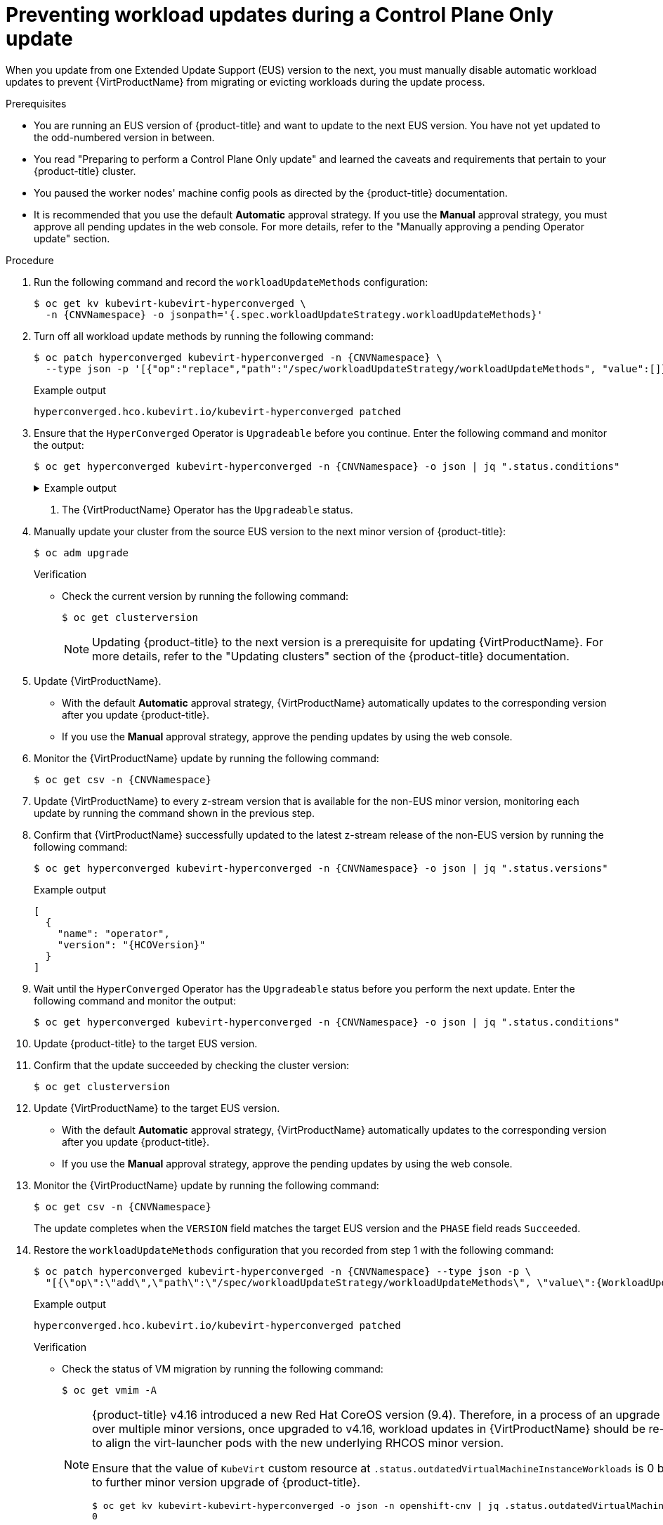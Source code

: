 // Module included in the following assemblies:
//
// * virt/updating/upgrading-virt.adoc

:_mod-docs-content-type: PROCEDURE
[id="virt-preventing-workload-updates-during-control-plane-only-update_{context}"]
= Preventing workload updates during a Control Plane Only update

When you update from one Extended Update Support (EUS) version to the next, you must manually disable automatic workload updates to prevent {VirtProductName} from migrating or evicting workloads during the update process.

.Prerequisites

* You are running an EUS version of {product-title} and want to update to the next EUS version. You have not yet updated to the odd-numbered version in between.

* You read "Preparing to perform a Control Plane Only update" and learned the caveats and requirements that pertain to your {product-title} cluster.

* You paused the worker nodes' machine config pools as directed by the {product-title} documentation.

* It is recommended that you use the default *Automatic* approval strategy. If you use the *Manual* approval strategy, you must approve all pending updates in the web console. For more details, refer to the "Manually approving a pending Operator update" section.

.Procedure

. Run the following command and record the `workloadUpdateMethods` configuration:
+
[source,terminal,subs="attributes+"]
----
$ oc get kv kubevirt-kubevirt-hyperconverged \
  -n {CNVNamespace} -o jsonpath='{.spec.workloadUpdateStrategy.workloadUpdateMethods}'
----

. Turn off all workload update methods by running the following command:
+
[source,terminal,subs="attributes+"]
----
$ oc patch hyperconverged kubevirt-hyperconverged -n {CNVNamespace} \
  --type json -p '[{"op":"replace","path":"/spec/workloadUpdateStrategy/workloadUpdateMethods", "value":[]}]'
----
+
.Example output
[source,terminal]
----
hyperconverged.hco.kubevirt.io/kubevirt-hyperconverged patched
----

. Ensure that the `HyperConverged` Operator is `Upgradeable` before you continue. Enter the following command and monitor the output:
+
[source,terminal,subs="attributes+"]
----
$ oc get hyperconverged kubevirt-hyperconverged -n {CNVNamespace} -o json | jq ".status.conditions"
----
+
.Example output
[%collapsible]
====
[source,json]
----
[
  {
    "lastTransitionTime": "2022-12-09T16:29:11Z",
    "message": "Reconcile completed successfully",
    "observedGeneration": 3,
    "reason": "ReconcileCompleted",
    "status": "True",
    "type": "ReconcileComplete"
  },
  {
    "lastTransitionTime": "2022-12-09T20:30:10Z",
    "message": "Reconcile completed successfully",
    "observedGeneration": 3,
    "reason": "ReconcileCompleted",
    "status": "True",
    "type": "Available"
  },
  {
    "lastTransitionTime": "2022-12-09T20:30:10Z",
    "message": "Reconcile completed successfully",
    "observedGeneration": 3,
    "reason": "ReconcileCompleted",
    "status": "False",
    "type": "Progressing"
  },
  {
    "lastTransitionTime": "2022-12-09T16:39:11Z",
    "message": "Reconcile completed successfully",
    "observedGeneration": 3,
    "reason": "ReconcileCompleted",
    "status": "False",
    "type": "Degraded"
  },
  {
    "lastTransitionTime": "2022-12-09T20:30:10Z",
    "message": "Reconcile completed successfully",
    "observedGeneration": 3,
    "reason": "ReconcileCompleted",
    "status": "True",
    "type": "Upgradeable" <1>
  }
]
----
====
<1> The {VirtProductName} Operator has the `Upgradeable` status.

. Manually update your cluster from the source EUS version to the next minor version of {product-title}:
+
[source,terminal]
+
----
$ oc adm upgrade
----
+
.Verification
* Check the current version by running the following command:
+
[source,terminal]
----
$ oc get clusterversion
----
+
[NOTE]
====
Updating {product-title} to the next version is a prerequisite for updating {VirtProductName}. For more details, refer to the "Updating clusters" section of the {product-title} documentation.
====

. Update {VirtProductName}.
* With the default *Automatic* approval strategy, {VirtProductName} automatically updates to the corresponding version after you update {product-title}.
* If you use the *Manual* approval strategy, approve the pending updates by using the web console.

. Monitor the {VirtProductName} update by running the following command:
+
[source,terminal,subs="attributes+"]
----
$ oc get csv -n {CNVNamespace}
----

. Update {VirtProductName} to every z-stream version that is available for the non-EUS minor version, monitoring each update by running the command shown in the previous step.

. Confirm that {VirtProductName} successfully updated to the latest z-stream release of the non-EUS version by running the following command:
+
[source,terminal,subs="attributes+"]
----
$ oc get hyperconverged kubevirt-hyperconverged -n {CNVNamespace} -o json | jq ".status.versions"
----
+
.Example output
[source,terminal,subs="attributes+"]
----
[
  {
    "name": "operator",
    "version": "{HCOVersion}"
  }
]
----

. Wait until the `HyperConverged` Operator has the `Upgradeable` status before you perform the next update. Enter the following command and monitor the output:
+
[source,terminal,subs="attributes+"]
----
$ oc get hyperconverged kubevirt-hyperconverged -n {CNVNamespace} -o json | jq ".status.conditions"
----

. Update {product-title} to the target EUS version.

. Confirm that the update succeeded by checking the cluster version:
+
[source,terminal]
----
$ oc get clusterversion
----

. Update {VirtProductName} to the target EUS version.
* With the default *Automatic* approval strategy, {VirtProductName} automatically updates to the corresponding version after you update {product-title}.
* If you use the *Manual* approval strategy, approve the pending updates by using the web console.

. Monitor the {VirtProductName} update by running the following command:
+
[source,terminal,subs="attributes+"]
----
$ oc get csv -n {CNVNamespace}
----
+
The update completes when the `VERSION` field matches the target EUS version and the `PHASE` field reads `Succeeded`.

. Restore the `workloadUpdateMethods` configuration that you recorded from step 1 with the following command:
+
[source,terminal,subs="attributes+"]
----
$ oc patch hyperconverged kubevirt-hyperconverged -n {CNVNamespace} --type json -p \
  "[{\"op\":\"add\",\"path\":\"/spec/workloadUpdateStrategy/workloadUpdateMethods\", \"value\":{WorkloadUpdateMethodConfig}}]"
----
+
.Example output
[source,terminal]
----
hyperconverged.hco.kubevirt.io/kubevirt-hyperconverged patched
----
+
.Verification

* Check the status of VM migration by running the following command:
+
[source,terminal]
----
$ oc get vmim -A
----
+
[NOTE]
====
{product-title} v4.16 introduced a new Red Hat CoreOS version (9.4). Therefore, in a process of an upgrade of {product-title}
over multiple minor versions, once upgraded to v4.16, workload updates in {VirtProductName} should be re-enabled in order to align
the virt-launcher pods with the new underlying RHCOS minor version.

Ensure that the value of `KubeVirt` custom resource at `.status.outdatedVirtualMachineInstanceWorkloads` is 0 before proceeding to
further minor version upgrade of {product-title}.

[source,terminal]
----
$ oc get kv kubevirt-kubevirt-hyperconverged -o json -n openshift-cnv | jq .status.outdatedVirtualMachineInstanceWorkloads
0
----
====

.Next steps

* You can now unpause the worker nodes' machine config pools.